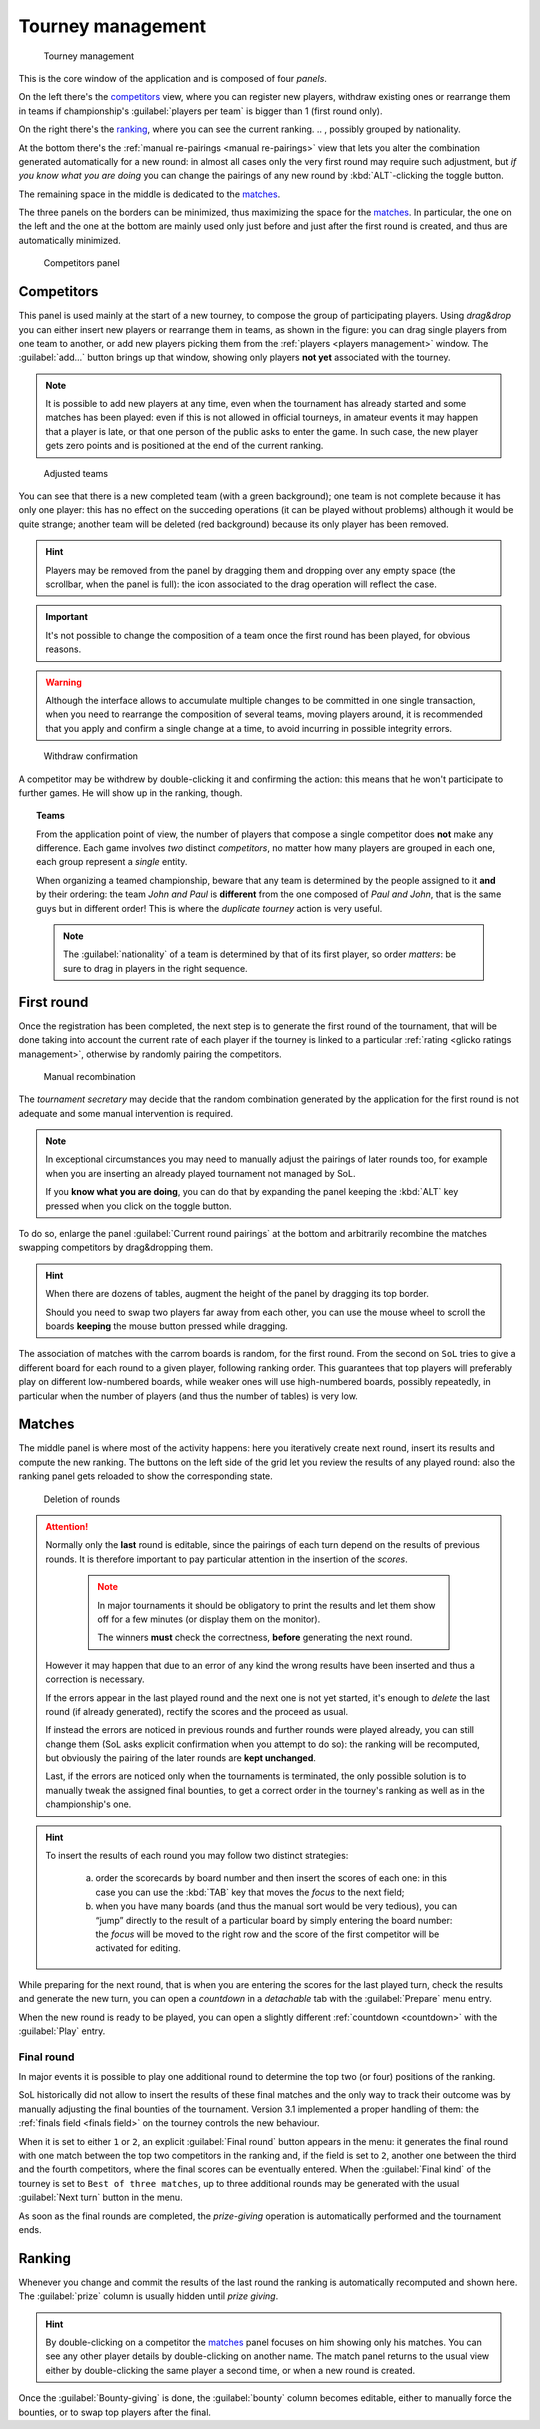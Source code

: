 .. -*- coding: utf-8 -*-
.. :Project:   SoL
.. :Created:   mer 25 dic 2013 12:22:06 CET
.. :Author:    Lele Gaifax <lele@metapensiero.it>
.. :License:   GNU General Public License version 3 or later
.. :Copyright: © 2013, 2014, 2015, 2016, 2018, 2020 Lele Gaifax
..

.. _tourney management:

Tourney management
==================

.. figure:: tourney.png

   Tourney management

This is the core window of the application and is composed of four *panels*.

On the left there's the `competitors`_ view, where you can register new players, withdraw
existing ones or rearrange them in teams if championship's :guilabel:`players per team` is
bigger than 1 (first round only).

On the right there's the `ranking`_, where you can see the current ranking.
.. , possibly grouped by nationality.

At the bottom there's the :ref:`manual re-pairings <manual re-pairings>` view that lets you
alter the combination generated automatically for a new round: in almost all cases only the
very first round may require such adjustment, but *if you know what you are doing* you can
change the pairings of any new round by :kbd:`ALT`\-clicking the toggle button.

The remaining space in the middle is dedicated to the `matches`_.

The three panels on the borders can be minimized, thus maximizing the space for the
matches_. In particular, the one on the left and the one at the bottom are mainly used only
just before and just after the first round is created, and thus are automatically minimized.

.. _competitors panel:

.. figure:: competitors_1.png
   :figclass: float-right

   Competitors panel

Competitors
-----------

This panel is used mainly at the start of a new tourney, to compose the group of participating
players. Using *drag&drop* you can either insert new players or rearrange them in teams, as
shown in the figure: you can drag single players from one team to another, or add new players
picking them from the :ref:`players <players management>` window. The :guilabel:`add…` button
brings up that window, showing only players **not yet** associated with the tourney.

.. note:: It is possible to add new players at any time, even when the tournament has already
          started and some matches has been played: even if this is not allowed in official
          tourneys, in amateur events it may happen that a player is late, or that one person
          of the public asks to enter the game. In such case, the new player gets zero points
          and is positioned at the end of the current ranking.

.. figure:: competitors_2.png
   :figclass: float-left

   Adjusted teams

You can see that there is a new completed team (with a green background); one team is not
complete because it has only one player: this has no effect on the succeding operations (it can
be played without problems) although it would be quite strange; another team will be deleted
(red background) because its only player has been removed.

.. hint:: Players may be removed from the panel by dragging them and dropping over any empty
          space (the scrollbar, when the panel is full): the icon associated to the drag
          operation will reflect the case.

.. important:: It's not possible to change the composition of a team once the first round has
               been played, for obvious reasons.

.. warning:: Although the interface allows to accumulate multiple changes to be committed in
             one single transaction, when you need to rearrange the composition of several
             teams, moving players around, it is recommended that you apply and confirm a
             single change at a time, to avoid incurring in possible integrity errors.

.. figure:: retire.png
   :figclass: float-right

   Withdraw confirmation

A competitor may be withdrew by double-clicking it and confirming the action: this means that
he won't participate to further games. He will show up in the ranking, though.

.. topic:: Teams

   From the application point of view, the number of players that compose a single competitor
   does **not** make any difference. Each game involves *two* distinct *competitors*, no matter
   how many players are grouped in each one, each group represent a *single* entity.

   When organizing a teamed championship, beware that any team is determined by the people
   assigned to it **and** by their ordering: the team `John and Paul` is **different** from the
   one composed of `Paul and John`, that is the same guys but in different order! This is where
   the `duplicate tourney` action is very useful.

   .. note:: The :guilabel:`nationality` of a team is determined by that of its first player,
             so order *matters*: be sure to drag in players in the right sequence.

First round
-----------

Once the registration has been completed, the next step is to generate the first round of the
tournament, that will be done taking into account the current rate of each player if the
tourney is linked to a particular :ref:`rating <glicko ratings management>`, otherwise by
randomly pairing the competitors.

.. _manual re-pairings:

.. figure:: firstround.png
   :figclass: float-left

   Manual recombination

The `tournament secretary` may decide that the random combination generated by the application
for the first round is not adequate and some manual intervention is required.

.. note::

   In exceptional circumstances you may need to manually adjust the pairings of later rounds
   too, for example when you are inserting an already played tournament not managed by SoL.

   If you **know what you are doing**, you can do that by expanding the panel keeping the
   :kbd:`ALT` key pressed when you click on the toggle button.

To do so, enlarge the panel :guilabel:`Current round pairings` at the bottom and arbitrarily
recombine the matches swapping competitors by drag&dropping them.

.. hint::

   When there are dozens of tables, augment the height of the panel by dragging its top border.

   Should you need to swap two players far away from each other, you can use the mouse wheel to
   scroll the boards **keeping** the mouse button pressed while dragging.

The association of matches with the carrom boards is random, for the first round. From the
second on ``SoL`` tries to give a different board for each round to a given player, following
ranking order. This guarantees that top players will preferably play on different low-numbered
boards, while weaker ones will use high-numbered boards, possibly repeatedly, in particular
when the number of players (and thus the number of tables) is very low.

Matches
-------

The middle panel is where most of the activity happens: here you iteratively create next round,
insert its results and compute the new ranking. The buttons on the left side of the grid let
you review the results of any played round: also the ranking panel gets reloaded to show the
corresponding state.

.. figure:: deleteround.png
   :figclass: float-right

   Deletion of rounds

.. attention::

   Normally only the **last** round is editable, since the pairings of each turn depend on the
   results of previous rounds. It is therefore important to pay particular attention in the
   insertion of the *scores*.

     .. note:: In major tournaments it should be obligatory to print the results and let them
               show off for a few minutes (or display them on the monitor).

               The winners **must** check the correctness, **before** generating the next
               round.

   However it may happen that due to an error of any kind the wrong results have been inserted
   and thus a correction is necessary.

   If the errors appear in the last played round and the next one is not yet started, it's
   enough to *delete* the last round (if already generated), rectify the scores and the proceed
   as usual.

   If instead the errors are noticed in previous rounds and further rounds were played already,
   you can still change them (SoL asks explicit confirmation when you attempt to do so): the
   ranking will be recomputed, but obviously the pairing of the later rounds are **kept
   unchanged**.

   Last, if the errors are noticed only when the tournaments is terminated, the only possible
   solution is to manually tweak the assigned final bounties, to get a correct order in the
   tourney's ranking as well as in the championship's one.

.. hint::

   To insert the results of each round you may follow two distinct strategies:

     a. order the scorecards by board number and then insert the scores of each one: in this
        case you can use the :kbd:`TAB` key that moves the *focus* to the next field;

     b. when you have many boards (and thus the manual sort would be very tedious), you can
        “jump” directly to the result of a particular board by simply entering the board
        number: the *focus* will be moved to the right row and the score of the first
        competitor will be activated for editing.

While preparing for the next round, that is when you are entering the scores for the last
played turn, check the results and generate the new turn, you can open a `countdown` in a
*detachable* tab with the :guilabel:`Prepare` menu entry.

When the new round is ready to be played, you can open a slightly different :ref:`countdown
<countdown>` with the :guilabel:`Play` entry.

.. _final round:

Final round
~~~~~~~~~~~

In major events it is possible to play one additional round to determine the top two (or four)
positions of the ranking.

SoL historically did not allow to insert the results of these final matches and the only way to
track their outcome was by manually adjusting the final bounties of the tournament. Version
3.1 implemented a proper handling of them: the :ref:`finals field <finals field>` on the
tourney controls the new behaviour.

When it is set to either ``1`` or ``2``, an explicit :guilabel:`Final round` button appears in
the menu: it generates the final round with one match between the top two competitors in the
ranking and, if the field is set to ``2``, another one between the third and the fourth
competitors, where the final scores can be eventually entered. When the :guilabel:`Final kind`
of the tourney is set to ``Best of three matches``, up to three additional rounds may be
generated with the usual :guilabel:`Next turn` button in the menu.

As soon as the final rounds are completed, the *prize-giving* operation is automatically
performed and the tournament ends.

..
   .. figure:: rankingbynation.png
      :figclass: float-right

      Ranking grouped by nationality

Ranking
-------

Whenever you change and commit the results of the last round the ranking is automatically
recomputed and shown here. The :guilabel:`prize` column is usually hidden until *prize giving*.

.. You can see the *national ranking*, grouping the view by the nationality of the
   competitor. The :guilabel:`print` button takes the current view in account and thus it emits
   the normal or the grouped printout.

.. hint:: By double-clicking on a competitor the matches_ panel focuses on him showing only his
          matches. You can see any other player details by double-clicking on another name. The
          match panel returns to the usual view either by double-clicking the same player a
          second time, or when a new round is created.

Once the :guilabel:`Bounty-giving` is done, the :guilabel:`bounty` column becomes editable,
either to manually force the bounties, or to swap top players after the final.
